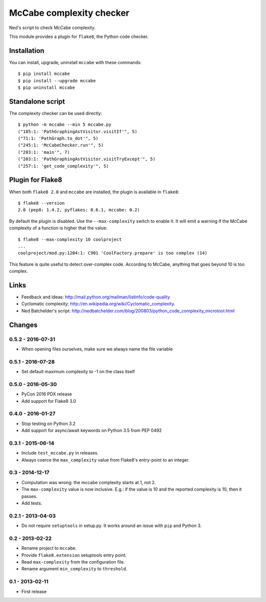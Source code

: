 McCabe complexity checker
=========================

Ned's script to check McCabe complexity.

This module provides a plugin for ``flake8``, the Python code checker.


Installation
------------

You can install, upgrade, uninstall ``mccabe`` with these commands::

  $ pip install mccabe
  $ pip install --upgrade mccabe
  $ pip uninstall mccabe


Standalone script
-----------------

The complexity checker can be used directly::

  $ python -m mccabe --min 5 mccabe.py
  ("185:1: 'PathGraphingAstVisitor.visitIf'", 5)
  ("71:1: 'PathGraph.to_dot'", 5)
  ("245:1: 'McCabeChecker.run'", 5)
  ("283:1: 'main'", 7)
  ("203:1: 'PathGraphingAstVisitor.visitTryExcept'", 5)
  ("257:1: 'get_code_complexity'", 5)


Plugin for Flake8
-----------------

When both ``flake8 2.0`` and ``mccabe`` are installed, the plugin is
available in ``flake8``::

  $ flake8 --version
  2.0 (pep8: 1.4.2, pyflakes: 0.6.1, mccabe: 0.2)

By default the plugin is disabled.  Use the ``--max-complexity`` switch to
enable it.  It will emit a warning if the McCabe complexity of a function is
higher that the value::

    $ flake8 --max-complexity 10 coolproject
    ...
    coolproject/mod.py:1204:1: C901 'CoolFactory.prepare' is too complex (14)

This feature is quite useful to detect over-complex code.  According to McCabe,
anything that goes beyond 10 is too complex.


Links
-----

* Feedback and ideas: http://mail.python.org/mailman/listinfo/code-quality

* Cyclomatic complexity: http://en.wikipedia.org/wiki/Cyclomatic_complexity.

* Ned Batchelder's script:
  http://nedbatchelder.com/blog/200803/python_code_complexity_microtool.html


Changes
-------

0.5.2 - 2016-07-31
``````````````````

* When opening files ourselves, make sure we always name the file variable

0.5.1 - 2016-07-28
``````````````````

* Set default maximum complexity to -1 on the class itself

0.5.0 - 2016-05-30
``````````````````

* PyCon 2016 PDX release

* Add support for Flake8 3.0

0.4.0 - 2016-01-27
``````````````````

* Stop testing on Python 3.2

* Add support for async/await keywords on Python 3.5 from PEP 0492

0.3.1 - 2015-06-14
``````````````````

* Include ``test_mccabe.py`` in releases.

* Always coerce the ``max_complexity`` value from Flake8's entry-point to an
  integer.

0.3 - 2014-12-17
````````````````

* Computation was wrong: the mccabe complexity starts at 1, not 2.

* The ``max-complexity`` value is now inclusive.  E.g.: if the
  value is 10 and the reported complexity is 10, then it passes.

* Add tests.


0.2.1 - 2013-04-03
``````````````````

* Do not require ``setuptools`` in setup.py.  It works around an issue
  with ``pip`` and Python 3.


0.2 - 2013-02-22
````````````````

* Rename project to ``mccabe``.

* Provide ``flake8.extension`` setuptools entry point.

* Read ``max-complexity`` from the configuration file.

* Rename argument ``min_complexity`` to ``threshold``.


0.1 - 2013-02-11
````````````````
* First release
